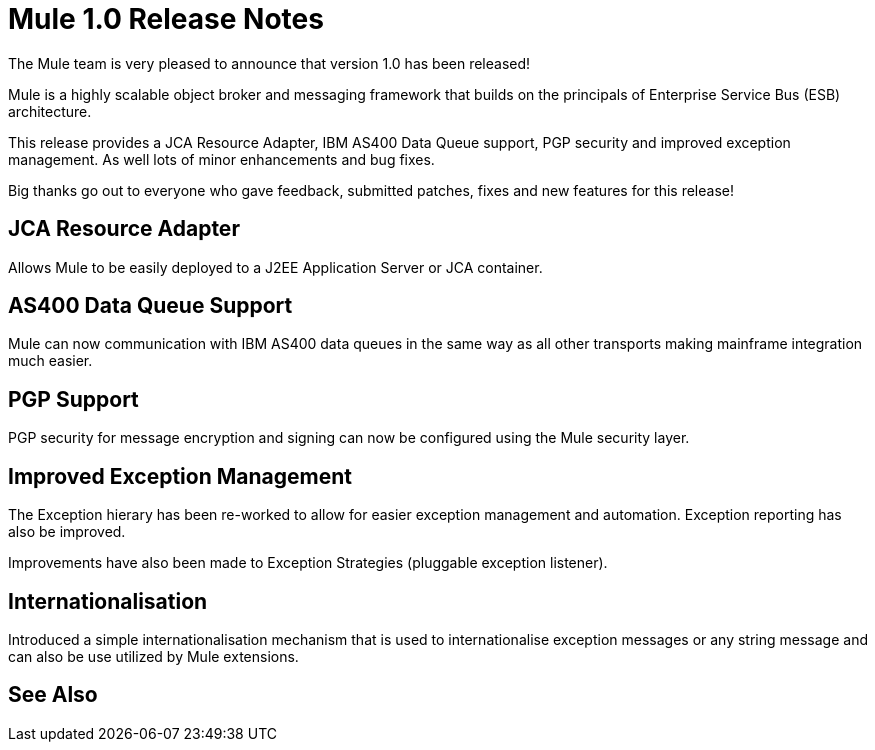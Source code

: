 = Mule 1.0 Release Notes

The Mule team is very pleased to announce that version 1.0 has been released! 

Mule is a highly scalable object broker and messaging framework that builds on the principals of Enterprise Service Bus (ESB) architecture.

This release provides a JCA Resource Adapter, IBM AS400 Data Queue support, PGP security and improved exception management. As well lots of minor enhancements and bug fixes. 

Big thanks go out to everyone who gave feedback, submitted patches, fixes and new features for this release! 

== JCA Resource Adapter

Allows Mule to be easily deployed to a J2EE Application Server or JCA container.

== AS400 Data Queue Support

Mule can now communication with IBM AS400 data queues in the same way as all other transports making mainframe integration much easier. 

== PGP Support

PGP security for message encryption and signing can now be configured using the Mule security layer.

== Improved Exception Management

The Exception hierary has been re-worked to allow for easier exception management and automation. Exception reporting has also be improved.

Improvements have also been made to Exception Strategies (pluggable exception listener).

== Internationalisation

Introduced a simple internationalisation mechanism that is used to internationalise exception messages or any string message and can also be use utilized by Mule extensions.

== See Also





